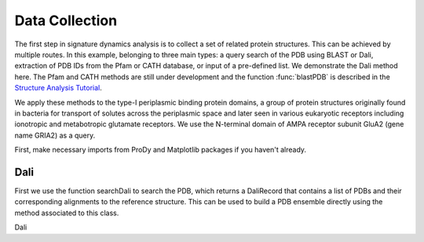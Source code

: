 .. _signdy-data:

Data Collection
===============================================================================

The first step in signature dynamics analysis is to collect a set of related 
protein structures. This can be achieved by multiple routes. In this example, belonging to three 
main types: a query search of the PDB using BLAST or Dali, extraction of PDB IDs 
from the Pfam or CATH database, or input of a pre-defined list. We demonstrate the 
Dali method here. The Pfam and CATH methods are still under development and the 
function :func:`blastPDB` is described in the `Structure Analysis Tutorial`_.

We apply these methods to the type-I periplasmic binding protein domains, 
a group of protein structures originally found in bacteria for transport of solutes 
across the periplasmic space and later seen in various eukaryotic receptors including 
ionotropic and metabotropic glutamate receptors. We use the N-terminal domain of AMPA
receptor subunit GluA2 (gene name GRIA2) as a query.

First, make necessary imports from ProDy and Matplotlib packages if you haven't already.

.. ipython:: python

    from prody import *
    from pylab import *
    ion()

Dali
-------------------------------------------------------------------------------

First we use the function searchDali to search the PDB, which returns a DaliRecord 
that contains a list of PDBs and their corresponding alignments to the reference structure. 
This can be used to build a PDB ensemble directly using the method associated to this class.

Dali 

.. ipython:: python

    dali_rec = searchDali('3H5V','A')
    dali_ens = dali_rec.buildDaliEnsemble()


.. _`Structure Analysis Tutorial`: http://prody.csb.pitt.edu/tutorials/structure_analysis/blastpdb.html
.. _`list_comprehensions`: https://docs.python.org/2/tutorial/datastructures.html#list-comprehensions